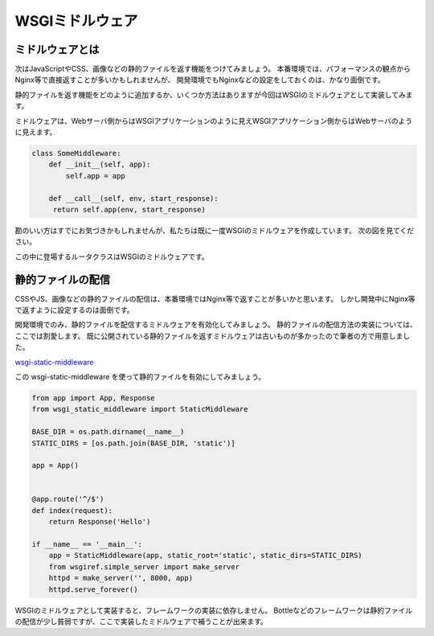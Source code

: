 WSGIミドルウェア
==========

ミドルウェアとは
--------

次はJavaScriptやCSS、画像などの静的ファイルを返す機能をつけてみましょう。
本番環境では、パフォーマンスの観点からNginx等で直接返すことが多いかもしれませんが、
開発環境でもNginxなどの設定をしておくのは、かなり面倒です。

静的ファイルを返す機能をどのように追加するか、いくつか方法はありますが今回はWSGIのミドルウェアとして実装してみます。

ミドルウェアは、Webサーバ側からはWSGIアプリケーションのように見えWSGIアプリケーション側からはWebサーバのように見えます。

.. code-block:: python

   class SomeMiddleware:
       def __init__(self, app):
           self.app = app

       def __call__(self, env, start_response):
        return self.app(env, start_response)


勘のいい方はすでにお気づきかもしれませんが、私たちは既に一度WSGIのミドルウェアを作成しています。
次の図を見てください。

.. image:: /_static/structure/router.png
   :width: 300px
   :align: center
   :alt: ルーティング用 WSGIミドルウェア


この中に登場するルータクラスはWSGIのミドルウェアです。


静的ファイルの配信
---------

CSSやJS、画像などの静的ファイルの配信は、本番環境ではNginx等で返すことが多いかと思います。
しかし開発中にNginx等で返すように設定するのは面倒です。

開発環境でのみ、静的ファイルを配信するミドルウェアを有効化してみましょう。
静的ファイルの配信方法の実装については、ここでは割愛します。
既に公開されている静的ファイルを返すミドルウェアは古いものが多かったので筆者の方で用意しました。

`wsgi-static-middleware <https://pypi.python.org/pypi/wsgi-static-middleware>`_

この wsgi-static-middleware を使って静的ファイルを有効にしてみましょう。

.. code-block:: python

   from app import App, Response
   from wsgi_static_middleware import StaticMiddleware

   BASE_DIR = os.path.dirname(__name__)
   STATIC_DIRS = [os.path.join(BASE_DIR, 'static')]

   app = App()


   @app.route('^/$')
   def index(request):
       return Response('Hello')

   if __name__ == '__main__':
       app = StaticMiddleware(app, static_root='static', static_dirs=STATIC_DIRS)
       from wsgiref.simple_server import make_server
       httpd = make_server('', 8000, app)
       httpd.serve_forever()


WSGIのミドルウェアとして実装すると、フレームワークの実装に依存しません。
Bottleなどのフレームワークは静的ファイルの配信が少し貧弱ですが、ここで実装したミドルウェアで補うことが出来ます。

